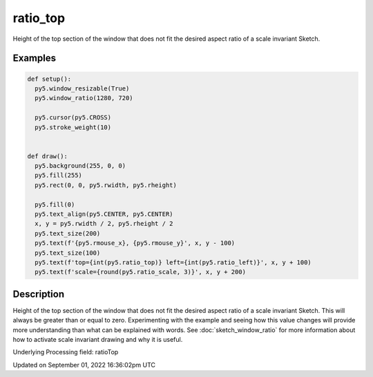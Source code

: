 ratio_top
=========

Height of the top section of the window that does not fit the desired aspect ratio of a scale invariant Sketch.

Examples
--------

.. raw:: html

    <div class="example-table">

.. raw:: html

    <div class="example-row"><div class="example-cell-image">

.. raw:: html

    </div><div class="example-cell-code">

.. code:: python

    def setup():
      py5.window_resizable(True)
      py5.window_ratio(1280, 720)

      py5.cursor(py5.CROSS)
      py5.stroke_weight(10)


    def draw():
      py5.background(255, 0, 0)
      py5.fill(255)
      py5.rect(0, 0, py5.rwidth, py5.rheight)

      py5.fill(0)
      py5.text_align(py5.CENTER, py5.CENTER)
      x, y = py5.rwidth / 2, py5.rheight / 2
      py5.text_size(200)
      py5.text(f'{py5.rmouse_x}, {py5.rmouse_y}', x, y - 100)
      py5.text_size(100)
      py5.text(f'top={int(py5.ratio_top)} left={int(py5.ratio_left)}', x, y + 100)
      py5.text(f'scale={round(py5.ratio_scale, 3)}', x, y + 200)

.. raw:: html

    </div></div>

.. raw:: html

    </div>

Description
-----------

Height of the top section of the window that does not fit the desired aspect ratio of a scale invariant Sketch. This will always be greater than or equal to zero. Experimenting with the example and seeing how this value changes will provide more understanding than what can be explained with words. See :doc:`sketch_window_ratio` for more information about how to activate scale invariant drawing and why it is useful.

Underlying Processing field: ratioTop

Updated on September 01, 2022 16:36:02pm UTC

